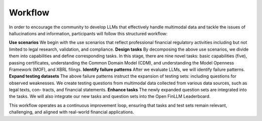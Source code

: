 =============================
Workflow
=============================
In order to encourage the community to develop LLMs that effectively handle multimodal data and tackle the issues of hallucinations and information, participants will follow this structured workflow:

**Use scenarios** We begin with the use scenarios that reflect professional financial regulatory activities including but not limited to legal research, validation, and compliance. 
**Design tasks** By decomposing the above use scenarios, we divide them into capabilities and define corresponding tasks. In this stage, there are nine novel tasks: basic capabilities (five), passing certificates, understanding the Common Domain Model (CDM), and understanding the Model Openness Framework (MOF), and XBRL filings.
**Identify failure patterns** After we evaluate LLMs, we will identify failure patterns.
**Expand testing datasets** The above failure patterns instruct the expansion of testing sets: including questions for observed weaknesses. We create testing questions from multimodal data collected from various data sources, such as legal texts, con- tracts, and financial statements.
**Enhance tasks** The newly expanded question sets are integrated into the tasks. We will also integrate our new tasks and question sets into the Open FinLLM Leaderboard.

This workflow operates as a continuous improvement loop, ensuring that tasks and test sets remain relevant, challenging, and aligned with real-world financial applications.
